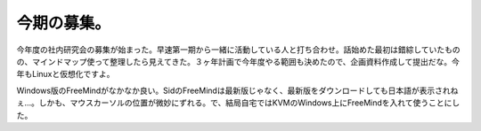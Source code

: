 今期の募集。
============

今年度の社内研究会の募集が始まった。早速第一期から一緒に活動している人と打ち合わせ。話始めた最初は錯綜していたものの、マインドマップ使って整理したら見えてきた。３ヶ年計画で今年度やる範囲も決めたので、企画資料作成して提出だな。今年もLinuxと仮想化ですよ。

Windows版のFreeMindがなかなか良い。SidのFreeMindは最新版じゃなく、最新版をダウンロードしても日本語が表示されねぇ…。しかも、マウスカーソルの位置が微妙にずれる。で、結局自宅ではKVMのWindows上にFreeMindを入れて使うことにした。






.. author:: default
.. categories:: Unix/Linux,virt.,meeting
.. tags::
.. comments::
